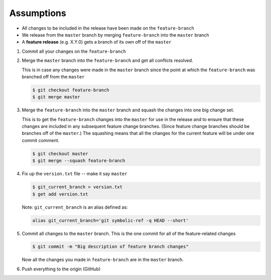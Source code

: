 .. title: Creating a Release from a Feature Branch
.. slug: creating-a-release-from-a-feature-branch
.. date: 2018-03-14 10:13:36 UTC-05:00
.. tags: git release, git
.. category: Git Standard Usage 
.. link: 
.. description: Step by step guide to creating a release from a git feature branch
.. type: text


Assumptions
===========

* All changes to be included in the release have been made on the ``feature-branch``
* We release from the ``master`` branch by merging ``feature-branch`` into the ``master`` branch
* A **feature release** (e.g. X.Y.0) gets a branch of its own off of the ``master``	

#. Commit all your changes on the ``feature-branch``

#. Merge the ``master`` branch into the ``feature-branch`` and get all conflicts resolved.

   This is in case any changes were made in the ``master`` branch since the point at which
   the ``feature-branch`` was branched off from the ``master`` 

   .. code-block::

	  $ git checkout feature-branch
	  $ git merge master

#. Merge the ``feature-branch`` into the ``master`` branch and squash the changes into one big change set.
   
   This is to get the ``feature-branch`` changes into the ``master`` for use in the release and
   to ensure that these changes are included in any subsequent feature change branches. (Since
   feature change branches should be branches off of the ``master``.) The squashing means that all the
   changes for the current feature will be under one commit comment.

   .. code-block::

	  $ git checkout master
	  $ git merge --squash feature-branch

#. Fix up the ``version.txt`` file -- make it say ``master``

   .. code-block::

	  $ git_current_branch > version.txt
	  $ get add version.txt

   Note: ``git_current_branch`` is an alias defined as:

   .. code-block::

	  alias git_current_branch='git symbolic-ref -q HEAD --short'

#. Commit all changes to the ``master`` branch. This is the one commit for all of the 
   feature-related changes

   .. code-block::

	  $ git commit -m "Big description of feature branch changes"

   Now all the changes you made in ``feature-branch`` are in the ``master`` branch.

#. Push everything to the origin (GitHub)

   
